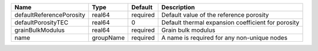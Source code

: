 

================================== ========= ======== ================================================== 
Name                               Type      Default  Description                                 
================================== ========= ======== ================================================== 
defaultReferencePorosity           real64    required Default value of the reference porosity     
defaultPorosityTEC                 real64    0        Default thermal expansion coefficient for porosity       
grainBulkModulus                   real64    required Grain bulk modulus                          
name                               groupName required A name is required for any non-unique nodes 
================================== ========= ======== ==================================================


